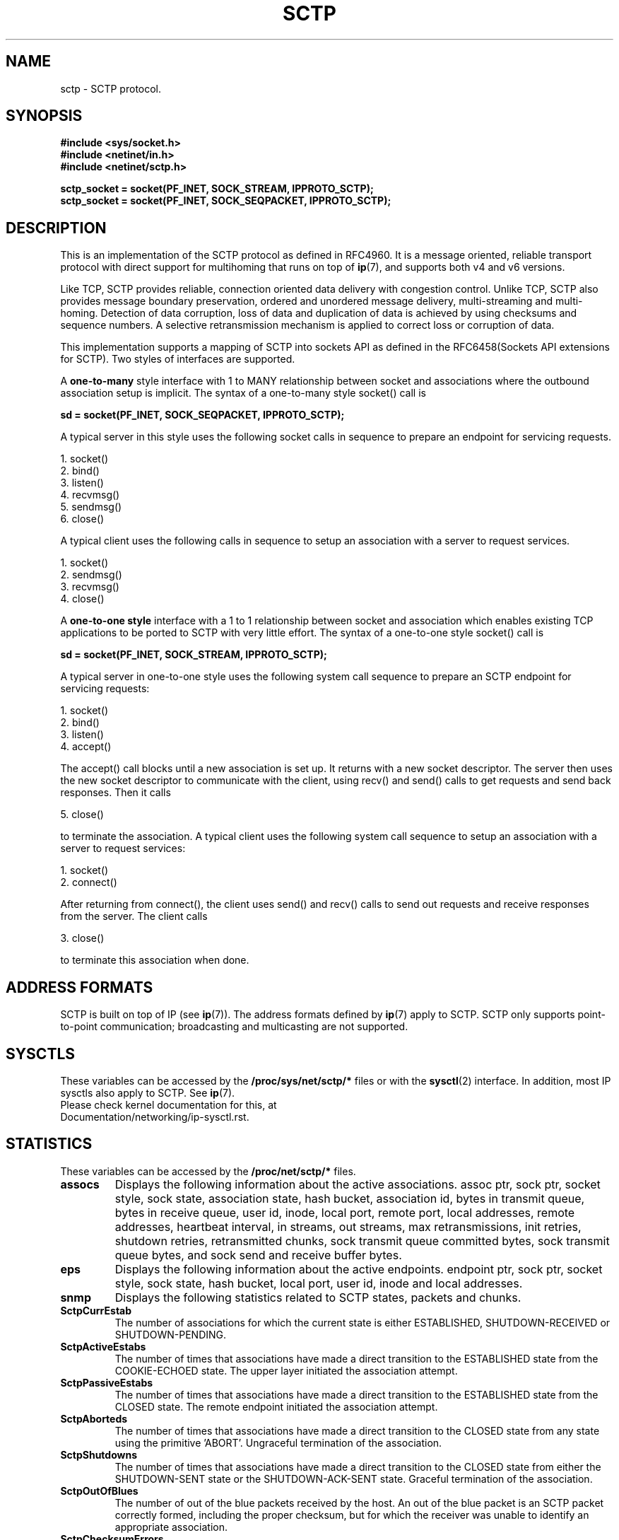 .\" (C) Copyright Sridhar Samudrala IBM Corp. 2004, 2005.
.\"
.\" Permission is granted to distribute possibly modified copies
.\" of this manual provided the header is included verbatim,
.\" and in case of nontrivial modification author and date
.\" of the modification is added to the header.
.\"
.TH SCTP  7 2005-10-25 "Linux Man Page" "Linux Programmer's Manual" 
.SH NAME
sctp \- SCTP protocol.
.SH SYNOPSIS
.nf
.B #include <sys/socket.h>
.B #include <netinet/in.h>
.B #include <netinet/sctp.h>
.sp
.B sctp_socket = socket(PF_INET, SOCK_STREAM, IPPROTO_SCTP); 
.B sctp_socket = socket(PF_INET, SOCK_SEQPACKET, IPPROTO_SCTP);
.fi
.SH DESCRIPTION
This is an implementation of the SCTP protocol as defined in RFC4960. It is
a message oriented, reliable transport protocol with direct support for
multihoming that runs on top of
.BR ip (7),
and supports both v4 and v6 versions.
.PP
Like TCP, SCTP provides reliable, connection oriented data delivery with 
congestion control. Unlike TCP, SCTP also provides message boundary 
preservation, ordered and unordered message delivery, multi-streaming and
multi-homing. Detection of data corruption, loss of data and duplication of
data is achieved by using checksums and sequence numbers. A selective 
retransmission mechanism is applied to correct loss or corruption of data.
.PP
This implementation supports a mapping of SCTP into sockets API as defined
in the RFC6458(Sockets API extensions for SCTP). Two styles of interfaces
are supported.
.PP
A 
.B one-to-many
style interface with 1 to MANY relationship between socket and associations 
where the outbound association setup is implicit. The syntax of a one-to-many
style socket() call is
.PP
.B     sd = socket(PF_INET, SOCK_SEQPACKET, IPPROTO_SCTP); 
.PP
A typical server in this style uses the following socket calls in sequence
to prepare an endpoint for servicing requests.
.PP
     1. socket()
     2. bind()
     3. listen()
     4. recvmsg()
     5. sendmsg()
     6. close()
.PP
A typical client uses the following calls in sequence to setup an association
with a server to request services.
.PP
     1. socket()
     2. sendmsg()
     3. recvmsg()
     4. close()
.PP
A
.B one-to-one style
interface with a 1 to 1 relationship between socket and
association which enables existing TCP applications to be ported to SCTP with
very little effort. The syntax of a one-to-one style socket() call is
.PP
.B     sd = socket(PF_INET, SOCK_STREAM, IPPROTO_SCTP); 
.PP
A typical server in one-to-one style uses the following
system call sequence to prepare an SCTP endpoint for servicing requests:
.PP
     1. socket()
     2. bind()
     3. listen()
     4. accept()
.PP
The accept() call blocks until a new association is set up. It returns with a
new socket descriptor. The server then uses the new socket descriptor to
communicate with the client, using recv() and send() calls to get requests and
send back responses. Then it calls
.PP
     5. close()
.PP
to terminate the association. A typical client uses the following system call
sequence to setup an association with a server to request services:
.PP
     1. socket()
     2. connect()
.PP
After returning from connect(), the client uses send() and recv() calls to
send out requests and receive responses from the server. The client calls
.PP
     3. close()
.PP
to terminate this association when done.
.SH "ADDRESS FORMATS"
SCTP is built on top of IP (see 
.BR ip (7)).
The address formats defined by
.BR ip (7)
apply to SCTP.  SCTP only supports point-to-point communication; broadcasting
and multicasting are not supported.
.SH SYSCTLS
These variables can be accessed by the 
.B /proc/sys/net/sctp/* 
files or with the 
.BR sysctl (2)
interface.  In addition, most IP sysctls also apply to SCTP. See
.BR ip (7). 
.TP
Please check kernel documentation for this, at Documentation/networking/ip-sysctl.rst.
.SH "STATISTICS"
These variables can be accessed by the 
.B /proc/net/sctp/* 
files. 
.TP
.B assocs
Displays the following information about the active associations.
assoc ptr, sock ptr, socket style, sock state, association state, hash bucket,
association id, bytes in transmit queue, bytes in receive queue, user id, 
inode, local port, remote port, local addresses, remote addresses,
heartbeat interval, in streams, out streams, max retransmissions, init retries,
shutdown retries, retransmitted chunks, sock transmit queue committed bytes,
sock transmit queue bytes, and sock send and receive buffer bytes.
.TP
.B eps
Displays the following information about the active endpoints.
endpoint ptr, sock ptr, socket style, sock state, hash bucket, local port,
user id, inode and local addresses.  
.TP
.B snmp
Displays the following statistics related to SCTP states, packets and chunks. 
.TP
.TP
.B SctpCurrEstab
The number of associations for which the current state is either ESTABLISHED,
SHUTDOWN-RECEIVED or SHUTDOWN-PENDING.
.TP
.B SctpActiveEstabs
The number of times that associations have made a direct transition to the
ESTABLISHED state from the COOKIE-ECHOED state. The upper layer initiated the
association attempt.
.TP
.B SctpPassiveEstabs
The number of times that associations have made a direct transition to the
ESTABLISHED state from the CLOSED state. The remote endpoint initiated the
association attempt.
.TP
.B SctpAborteds
The number of times that associations have made a direct transition to the
CLOSED state from any state using the primitive 'ABORT'. Ungraceful
termination of the association.
.TP
.B SctpShutdowns
The number of times that associations have made a direct transition to the
CLOSED state from either the SHUTDOWN-SENT state or the SHUTDOWN-ACK-SENT
state. Graceful termination of the association.
.TP
.B SctpOutOfBlues
The number of out of the blue packets received by the host. An out of the blue
packet is an SCTP packet correctly formed, including the proper checksum, but
for which the receiver was unable to identify an appropriate association.
.TP
.B SctpChecksumErrors
The number of SCTP packets received with an invalid checksum.
.TP
.B SctpOutCtrlChunks
The number of SCTP control chunks sent (retransmissions are not included).
Control chunks are those chunks different from DATA.
.TP
.B SctpOutOrderChunks
The number of SCTP ordered data chunks sent (retransmissions are not included).
.TP
.B SctpOutUnorderChunks
The number of SCTP unordered chunks(data chunks in which the U bit is set
to 1) sent (retransmissions are not included).
.TP
.B SctpInCtrlChunks
The number of SCTP control chunks received (no duplicate chunks included).
.TP
.B SctpInOrderChunks
The number of SCTP ordered data chunks received (no duplicate chunks included).
.TP
.B SctpInUnorderChunks
The number of SCTP unordered chunks(data chunks in which the U bit is set
to 1) received (no duplicate chunks included).
.TP
.B SctpFragUsrMsgs
The number of user messages that have to be fragmented because of the MTU.
.TP
.B SctpReasmUsrMsgs
The number of user messages reassembled, after conversion into DATA chunks.
.TP
.B SctpOutSCTPPacks
The number of SCTP packets sent. Retransmitted DATA chunks are included.
.TP
.B SctpInSCTPPacks
The number of SCTP packets received. Duplicates are included.
.TP
.B SctpT1InitExpireds
The number of timer T1 INIT expired.
.TP
.B SctpT1CookieExpireds
The number of timer T1 COOKIE-ECHO expired.
.TP
.B SctpT2ShutdownExpireds
The number of timer T2 SHUTDOWN expired.
.TP
.B SctpT3RtxExpireds
The number of timer T3 RTX expired.
.TP
.B SctpT4RtoExpireds
The number of timer T4 RTO expired.
.TP
.B SctpT5ShutdownGuardExpireds
The number of timer T5 SHUTDOWN GUARD expired.
.TP
.B SctpDelaySackExpireds
The number of timer DELAY_SACK expired.
.TP
.B SctpAutocloseExpireds
The number of timer AUTOCLOSE expired.
.TP
.B SctpT3Retransmits
The number of T3 timer retransmission.
.TP
.B SctpPmtudRetransmits
The number of PMTUD retransmission.
.TP
.B SctpFastRetransmits
The number of FAST retransmission.
.TP
.B SctpInPktSoftirq
The number of SCTP packets received in Softirq.
.TP
.B SctpInPktBacklog
The number of SCTP packets received in Backlog.
.TP
.B SctpInPktDiscards
The number of SCTP packets discarded in receiving.
.TP
.B SctpInDataChunkDiscards
The number of SCTP data chunks discarded in receiving.
.SH CONTROL MSGS
The ancillary data is carried in msg_control field of struct msghdr, which is
used in
.B sendmsg(2)
and
.B recvmsg(2)
call. The SCTP stack uses the ancillary data to communicate the attributes,
such as SCTP_RCVINFO, of the message stored in msg_iov to the socket endpoint.
Each ancillary data item is preceded by a struct cmsghdr, see
.B cmsg(3).
The different cmsg types for SCTP are listed below, and all these related macros
and structures are defined in /usr/include/netinet/sctp.h.
.TP
.B SCTP_INIT
This cmsg provides information for initializing new SCTP associations for sendmsg()
with struct sctp_initmsg, which is the same as SCTP_INITMSG socket option's data
structure.
.TP
.B SCTP_SNDRCV
This cmsg specifies SCTP options for sendmsg() and describes SCTP header information
about a received message through recvmsg() with struct sctp_sndrcvinfo. It mixes the
send and receive path, and SCTP_SNDINFO and SCTP_RCVINFO split this information, so
these structures should be used, when possible, since SCTP_SNDRCV is deprecated.
.B sctp_sendmsg(3)
and
.B sctp_send(3)
provide a simple way to use this cmsg.

Note that an application must use the SCTP_RECVRCVINFO socket option to enable the
delivery of this information.
.TP
.B SCTP_EXTRCV
This cmsg specifies SCTP options for SCTP header information about a received message
via recvmsg() with struct sctp_extrcvinfo, and this structure is an extended version
of SCTP_SNDRCV. Note that data in the next message is not valid unless the current
message is completely read, i.e., unless the MSG_EOR is set. SCTP_NXTINFO should be
used when possible, since SCTP_EXTRCV is considered deprecated.
.B sctp_recvmsg(3)
provides a simple way to use this cmsg.

Note that an application must use the SCTP_RECVNXTINFO socket option to enable the
delivery of this information.
.TP
.B SCTP_RCVINFO, SCTP_NXTINFO
These cmsgs describe SCTP receive information about a received message through
recvmsg() with struct sctp_rcvinfo, and SCTP receive information of the next
message that will be delivered through recvmsg() if this information is already
available when delivering the current message with struct sctp_nxtinfo.
.B sctp_recvv(3)
provides a simple way to use these cmsgs.

Note that an application must use the SCTP_RECVRCVINFO and SCTP_RECVNXTINFO socket
options accordingly to enable the delivery of this information.
.TP
.B SCTP_SNDINFO, SCTP_PRINFO, SCTP_AUTHINFO, SCTP_DSTADDRV4, SCTP_DSTADDRV6
These cmsgs specifie a couple of SCTP options for sendmsg() for SEND, PRSCTP, AUTH
and DSTADDR information with struct sctp_sndinfo, sctp_prinfo, sctp_authinfo and
in(6)_addr accordingly.
.BR sctp_sendv(3)
provides a simple way to use these cmsgs.
.SH EVENTS and NOTIFICATIONS
An SCTP application may need to understand and process events and errors
that happen on the SCTP stack. These events include network status changes,
association startups, remote operational errors, and undeliverable messages.
When a notification arrives, recvmsg() returns the notification in the
application-supplied data buffer via msg_iov, and sets MSG_NOTIFICATION in
msg_flags. See socket option SCTP_EVENT for the event enabling. The different
events are listed below, and all these related macros and structures are
defined in /usr/include/netinet/sctp.h.
.TP
.B SCTP_ASSOC_CHANGE
Communication notifications inform the application that an SCTP
association has either begun or ended. The notification format
is struct sctp_assoc_change.
.TP
.B SCTP_PEER_ADDR_CHANGE
When a destination address of a multi-homed peer encounters a state
change, a peer address change event is sent. The notification format
is struct sctp_paddr_change.
.TP
.B SCTP_REMOTE_ERROR
A remote peer may send an Operation Error message to its peer.  This
message indicates a variety of error conditions on an association.
The notification format is struct sctp_remote_error.
.TP
.B SCTP_SEND_FAILED
If SCTP cannot deliver a message, it can return back the message as a
notification if the SCTP_SEND_FAILED event is enabled. The notification
format is struct sctp_send_failed. Please note that this notification
is deprecated. Use SCTP_SEND_FAILED_EVENT instead.
.TP
.B SCTP_SHUTDOWN_EVENT
When a peer sends a SHUTDOWN, SCTP delivers this notification to inform
the application that it should cease sending data. The notification
format is struct sctp_shutdown_event.
.TP
.B SCTP_ADAPTATION_INDICATION
When a peer sends an Adaptation Layer Indication parameter, SCTP delivers
this notification to inform the application about the peer's adaptation
layer indication. The notification format is struct sctp_adaptation_event.
.TP
.B SCTP_PARTIAL_DELIVERY_EVENT
When a receiver is engaged in a partial delivery of a message, this
notification will be used to indicate various events. The notification
format is struct sctp_pdapi_event.
.TP
.B SCTP_AUTHENTICATION_EVENT
This is used to report different events relating to the use of the
extension to authenticate SCTP messages. The notification format is
struct sctp_authkey_event.
.TP
.B SCTP_SENDER_DRY_EVENT
When the SCTP stack has no more user data to send or retransmit, this
notification is given to the user.  Also, at the time when a user app
subscribes to this event, if there is no data to be sent or retransmit,
the stack will immediately send up this notification. The notification
format is struct sctp_sender_dry_event.
.TP
.B SCTP_SEND_FAILED_EVENT
If SCTP cannot deliver a message, it can return back the message as a
notification if the SCTP_SEND_FAILED_EVENT event is enabled. The
notification format is struct sctp_send_failed_event.
.SH "SOCKET OPTIONS"
To set or get a SCTP socket option, call
.BR getsockopt (2)
to read or
.BR setsockopt (2)
to write the option with the option level argument set to 
.BR SOL_SCTP.
Note that all these macros and structures described for parameters are defined
in /usr/include/netinet/sctp.h, and for one-to-one style sockets a specified
assoc_id works the same as SCTP_FUTURE_ASSOC.
.TP
.BR SCTP_RTOINFO.
This option is used to get or set the protocol parameters used to
initialize and bound retransmission timeout(RTO).

The parameter type is struct sctp_rtoinfo, for reading and writing.
srto_assoc_id is a specified assoc_id or SCTP_FUTURE_ASSOC.

Default: srto_max=sysctl_net.sctp.rto_max, srto_min=sysctl_net.sctp.rto_min,
srto_initial=sysctl_net.sctp.rto_initial.
.TP
.B SCTP_ASSOCINFO
This option is used to both examine and set various association and endpoint
parameters.

The parameter type is struct sctp_assocparams, for reading and writing.
sasoc_assoc_id is a specified assoc_id or SCTP_FUTURE_ASSOC. Note that
some fields of this structure are for reading only:

  struct sctp_assocparams {
          sctp_assoc_t    sasoc_assoc_id;
          __u16           sasoc_asocmaxrxt; (RW)
          __u16           sasoc_number_peer_destinations; (R)
          __u32           sasoc_peer_rwnd; (R)
          __u32           sasoc_local_rwnd; (R)
          __u32           sasoc_cookie_life; (RW)
  };

Default: sasoc_asocmaxrxt=sysctl_net.sctp.association_max_retrans,
sasoc_cookie_life=sysctl_net.sctp.valid_cookie_life.
.TP
.B SCTP_INITMSG
This option is used to get or set the protocol parameters for the default
association initialization.

The parameter type is struct sctp_initmsg, for reading and writing.

Default: sinit_num_ostreams=10, sinit_max_instreams=10,
sinit_max_attempts=sysctl_net.sctp.max_init_retransmits,
sinit_max_init_timeo=sysctl_net.sctp.rto_max.
.TP
.B SCTP_NODELAY
Turn on/off any Nagle-like algorithm. This means that packets are generally
sent as soon as possible and no unnecessary delays are introduced, at the
cost of more packets in the network.

The parameter type is int boolean, for reading and writing.

Default: 0.
.TP
.B SCTP_AUTOCLOSE
This socket option is applicable to the one-to-many style socket only.
When set it will cause associations that are idle for more than the
specified number of seconds to automatically close. An association
being idle is defined an association that has NOT sent or received
user data within a period.

The parameter type is int(seconds), for reading and writing. 0 indicates
that no automatic close of any associations should be performed.

Default: sysctl_net.sctp.max_autoclose.
.TP
.B SCTP_SET_PEER_PRIMARY_ADDR
Requests that the peer mark the enclosed address as the association
primary. The enclosed address must be one of the association's
locally bound addresses.

The parameter type is struct sctp_setpeerprim, for writing only.
sspp_assoc_id is a specified assoc_id.

Default: the 1st local address added.
Require: SCTP_ASCONF_SUPPORTED.
.TP
.B SCTP_PRIMARY_ADDR
Requests that the local SCTP stack use the enclosed peer address as
the association primary. The enclosed address must be one of the
association peer's addresses.

The parameter type is struct sctp_prim, for writing only. ssp_assoc_id
is a specified assoc_id.

Default: the 1st peer address added.
Require: SCTP_ASCONF_SUPPORTED.
.TP
.B SCTP_DISABLE_FRAGMENTS
If enabled no SCTP message fragmentation will be performed. Instead if a
message being sent exceeds the current PMTU size, the message will NOT
be sent and an error will be indicated to the user.

The parameter type is int boolean, for reading and writing.

Default: 0.
.TP
.B SCTP_PEER_ADDR_PARAMS
Using this option, applications can enable or disable heartbeats for any peer
address of an association, modify an address's heartbeat interval, force a
heartbeat to be sent immediately, and adjust the address's maximum number of
retransmissions sent before an address is considered unreachable.

The parameter type is struct sctp_paddrparams, for reading and writing.
spp_address is a specified transport address or 0, spp_assoc_id is
a specified assoc_id or SCTP_FUTURE_ASSOC.

Default: hbinterval=sysctl_net.sctp.hb_interval,
pathmaxrxt=sysctl_net.sctp.path_max_retrans,
pathmtu=dev/route's, sackdelay=sysctl_net.sctp.sack_timeout,
param_flags=HB_ENABLE|PMTUD_ENABLE|SACKDELAY_ENABLE, flowlabel=0, dscp=0.
.TP
.B SCTP_DEFAULT_SEND_PARAM
Applications that wish to use the sendto() system call may wish to specify
a default set of parameters that would normally be supplied through the
inclusion of ancillary data. This option has been obsoleted by
SCTP_DEFAULT_SNDINFO.

The parameter type is struct sctp_sndrcvinfo. For reading, sinfo_assoc_id is
a specified assoc_id or SCTP_FUTURE_ASSOC. For writing, sinfo_assoc_id is a
specified assoc_id or SCTP_{FUTURE|CURRENT|ALL}_ASSOC.

Default: default_stream=0, default_flags=0, default_ppid=0, default_context=0,
default_timetolive=0.
.TP
.B SCTP_EVENTS
This socket option is used to specify various notifications and ancillary data
the user wishes to receive. This option has been obsoleted by SCTP_EVENT.

The parameter type is struct sctp_event_subscribe, for reading and writing.

Default: 0.
.TP
.B SCTP_I_WANT_MAPPED_V4_ADDR
This socket option is used to turn on or off mapped V4 addresses. If this
option is turned on and the socket is type PF_INET6, then IPv4 addresses
will be mapped to V6 representation. If this option is turned off, then
no mapping will be done of V4 addresses and a user will receive both
PF_INET6 and PF_INET type addresses on the socket.

The parameter type is int boolean, for reading and writing.

Default: 1.
.TP
.B SCTP_MAXSEG
This socket option specifies the maximum size to put in any outgoing
SCTP DATA chunk. If a message is larger than this size it will be
fragmented by SCTP into the specified size. Note that the underlying
SCTP implementation may fragment into smaller sized chunks when the
PMTU of the underlying association is smaller than the value set by
the user. 0 indicates the user is NOT limiting fragmentation and only
the PMTU will effect SCTP's choice of DATA chunk size.

The parameter type is struct sctp_assoc_value, for reading and writing.
assoc_id is a specified assoc_id or SCTP_FUTURE_ASSOC.

Default: 0(no limit).
.TP
.B SCTP_STATUS
Applications can retrieve current status information about an association,
including association state, peer receiver window size, number of unacked
data chunks, and number of data chunks pending receipt.

The parameter type is struct sctp_status, for reading only. sstat_assoc_id
is a specified assoc_id.
.TP
.B SCTP_GET_PEER_ADDR_INFO
Applications can retrieve information about a specific peer address of
an association, including its reachability state, congestion window,
and retransmission timer values.

The parameter type is struct sctp_paddrinfo, for reading only. spinfo_address
is a specified transport address, sas_assoc_id is a specified assoc_id
or SCTP_FUTURE_ASSOC.
.TP
.B SCTP_GET_ASSOC_STATS
Applications can retrieve current statistics about an association, including
SACKs sent and received, SCTP packets sent and received.

The parameter type is struct sctp_assoc_stats, for reading only.
sas_assoc_id is a specified assoc_id.
.TP
.B SCTP_DELAYED_ACK, SCTP_DELAYED_ACK_TIME, SCTP_DELAYED_SACK
These options will affect the way delayed SACKs are performed. They allow
the application to get or set the delayed SACK time, in milliseconds, and
also allow changing the delayed SACK frequency. Changing the frequency
to 1 disables the delayed SACK algorithm. Note that if sack_delay or
sack_freq is 0 when setting this option, the current values will remain
unchanged.

The parameter type is struct sctp_sack_info. For reading, sack_assoc_id is
a specified assoc_id or SCTP_FUTURE_ASSOC. For writing, sack_assoc_id is a
specified assoc_id or SCTP_{FUTURE|CURRENT|ALL}_ASSOC.

Default: sackdelay=sysctl_net.sctp.sack_timeout,sackfreq=2.
.TP
.B SCTP_CONTEXT
This option allows the setting, on an association basis, of a default
context that will be received on reading messages from the peer.
This is especially helpful for an application when using one-to-many
style sockets to keep some reference to an internal state machine that
is processing messages on the association.  Note that the setting of
this value only affects received messages from the peer and does not
affect the value that is saved with outbound messages.

The parameter type is struct sctp_assoc_value. For reading, assoc_id
is a specified assoc_id or SCTP_FUTURE_ASSOC. For writing, assoc_id
is a specified assoc_id or SCTP_{FUTURE|CURRENT|ALL}_ASSOC.

Default: 0.
.TP
.B SCTP_FRAGMENT_INTERLEAVE
Fragmented interleave controls how the presentation of messages
occurs for the message receiver. There are three levels of fragment
interleave defined: level 0: SCTP_FRAGMENT_INTERLEAVE = 0; level 1:
SCTP_FRAGMENT_INTERLEAVE = 1; level 2: SCTP_FRAGMENT_INTERLEAVE = 1
& SCTP_INTERLEAVING_SUPPORTED = 1.

The parameter type is int boolean, for reading and writing.

Default: 0.
.TP
.B SCTP_PARTIAL_DELIVERY_POINT
This option will set or get the SCTP partial delivery point.  This
point is the size of a message where the partial delivery API will be
invoked to help free up rwnd space for the peer.  Setting this to a
lower value will cause partial deliveries to happen more often.  This
option expects an integer that sets or gets the partial delivery
point in bytes.  Note also that the call will fail if the user
attempts to set this value larger than the socket receive buffer
size. Note that any single message having a length smaller than or equal
to the SCTP partial delivery point will be delivered in a single read
call as long as the user-provided buffer is large enough to hold the
message.

The parameter type is uint32_t, for reading and writing.

Default: 0.
.TP
.B SCTP_MAX_BURST
This option will allow a user to change the maximum burst of packets
that can be emitted by this association.

The parameter type is struct sctp_assoc_value. For reading, assoc_id
is a specified assoc_id or SCTP_FUTURE_ASSOC. For writing, assoc_id
is a specified assoc_id or SCTP_{FUTURE|CURRENT|ALL}_ASSOC.

Default: sysctl_net.sctp.max_burst.
.TP
.B SCTP_AUTH_CHUNK
This option adds a chunk type that the user is requesting to be received
only in an authenticated way, and it only affects the future associations.

The parameter type is struct sauth_chunk, for writing only.

Default: no chunks.
Require: SCTP_AUTH_SUPPORTED.
RFC: RFC4895.
.TP
.B SCTP_HMAC_IDENT
This option gets or sets the list of Hashed Message Authentication
Code (HMAC) algorithms that the local endpoint requires the peer
to use.

The parameter type is struct sctp_hmacalgo, for reading and writing.
shmac_idents can include SCTP_AUTH_HMAC_ID_{SHA1|SHA256}.

Default: SCTP_AUTH_HMAC_ID_SHA1.
Require: SCTP_AUTH_SUPPORTED.
.TP
.B SCTP_AUTH_KEY
This option will set a shared secret key that is used to build an
association shared key.

The parameter type is struct sctp_authkey, for writing only. sca_assoc_id
is a specified assoc_id or SCTP_{FUTURE|CURRENT|ALL}_ASSOC.

Default: null_key.
Require: SCTP_AUTH_SUPPORTED.
.TP
.B SCTP_AUTH_ACTIVE_KEY
This option will get or set the active shared key to be used to build
the association shared key.

The parameter type is struct sctp_authkeyid, for writing only.
scact_assoc_id is a specified assoc_id or
SCTP_{FUTURE|CURRENT|ALL}_ASSOC.

Default: 0.
Require: SCTP_AUTH_SUPPORTED.
.TP
.B SCTP_AUTH_DEACTIVATE_KEY
This set option indicates that the application will no longer send
user messages using the indicated key identifier.

The parameter type is struct sctp_authkeyid, for writing only.
scact_assoc_id is a specified assoc_id or
SCTP_{FUTURE|CURRENT|ALL}_ASSOC.

Require: SCTP_AUTH_SUPPORTED.
.TP
.B SCTP_AUTH_DELETE_KEY
This set option will delete an SCTP association's shared secret key
that has been deactivated.

The parameter type is struct sctp_authkeyid, for writing only.
scact_assoc_id is a specified assoc_id or
SCTP_{FUTURE|CURRENT|ALL}_ASSOC.

Require: SCTP_AUTH_SUPPORTED.
.TP
.B SCTP_PEER_AUTH_CHUNKS
This option gets a list of chunk types for a specified association
that the peer requires to be received authenticated only.

The parameter type is struct sctp_authchunks, for reading only.
gauth_assoc_id is a specified assoc_id.

Require: SCTP_AUTH_SUPPORTED.
.TP
.B SCTP_LOCAL_AUTH_CHUNKS
This option gets a list of chunk types for a specified association that
the local endpoint requires to be received authenticated only.

The parameter type is struct sctp_authchunks, for reading only.
gauth_assoc_id is a specified assoc_id or SCTP_FUTURE_ASSOC.

Require: SCTP_AUTH_SUPPORTED.
.TP
.B SCTP_GET_ASSOC_NUMBER
This option gets the current number of associations that are attached
to a one-to-many style socket. Note that this number is only a snapshot.
This means that the number of associations may have changed when the
caller gets back the option result.

The parameter type is uint32_t, for reading only.
.TP
.B SCTP_GET_ASSOC_ID_LIST
This option gets the current list of SCTP association identifiers of
the SCTP associations handled by a one-to-many style socket. It uses
struct sctp_assoc_ids and must provide a large enough buffer to hold
all association identifiers. If the buffer is too small, an error must
be returned. The user can use the SCTP_GET_ASSOC_NUMBER socket option
to get an idea of how large the buffer has to be.

The parameter type is struct sctp_assoc_ids, for reading only.
.TP
.B SCTP_EXPOSE_POTENTIALLY_FAILED_STATE, SCTP_EXPOSE_PF_STATE
Applications can control the exposure of the PF path state in the
SCTP_PEER_ADDR_CHANGE event, and if pf_expose is not 'enabled', no
notification will be sent for a transport state change to SCTP_PF.
It also affects the SCTP_GET_PEER_ADDR_INFO socket option, and if
pf_expose is 'disabled', users can not access the transport info via
SCTP_GET_PEER_ADDR_INFO option.

The parameter type is struct sctp_assoc_value, for reading and writing.
assoc_id is a specified assoc_id or SCTP_FUTURE_ASSOC.

Default: sysctl_net.sctp.pf_expose.
.TP
.B SCTP_PEER_ADDR_THLDS
Applications can control the SCTP-PF behavior by getting or setting
the number of consecutive timeouts before a peer address is
considered PF or unreachable..

The parameter type is struct sctp_paddrthlds, for reading and writing.
spt_address is a specified transport address or 0, spt_assoc_id
is a specified assoc_id or SCTP_FUTURE_ASSOC.

Default: pathmaxrxt=sysctl_net.sctp.path_max_retrans,
ps_retrans=sysctl_net.sctp.ps_retrans.
.TP
.B SCTP_PEER_ADDR_THLDS_V2
Similar to SCTP_PEER_ADDR_THLDS, but it can also be used by applications
to set and get the number of timeouts before the primary path is changed
automatically by the Primary Path Switchover function.

The parameter type is struct sctp_paddrthlds_v2, for reading and writing.
spt_address is a specified transport address or 0, spt_assoc_id is a
specified assoc_id or SCTP_FUTURE_ASSOC.

Default: pathmaxrxt=sysctl_net.sctp.path_max_retrans,
ps_retrans=sysctl_net.sctp.ps_retrans, pf_retrans=sysctl_net.sctp.pf_retrans.
.TP
.B SCTP_RECVRCVINFO
Setting this option specifies that SCTP_RCVINFO (SCTP receive information
about a received message) is returned as ancillary data by recvmsg(). See
.B CONTROL MSGS
for more details.

The parameter type is int, for reading and writing.

Default: 0.
.TP
.B SCTP_RECVNXTINFO
Setting this option specifies that SCTP_NXTINFO (SCTP receive information
of the next message) is returned as ancillary data by recvmsg(). See
.B CONTROL MSGS
for details.

The parameter type is int, for reading and writing.

Default: 0.
.TP
.B SCTP_DEFAULT_SNDINFO
This option obsoletes SCTP_DEFAULT_SEND_PARAM.

The parameter type is struct sctp_sndinfo. For reading, snd_assoc_id is
a specified assoc_id or SCTP_FUTURE_ASSOC. For writing, snd_assoc_id is
a specified assoc_id or SCTP_{FUTURE|CURRENT|ALL}_ASSOC.

Default: default_stream=0, default_flags=0, default_ppid=0, default_context=0.
.TP
.B SCTP_REUSE_PORT
This option is similar to the socket level option SO_REUSEADDR, besides
only supports one-to-one style SCTP sockets and must not be used after
calling bind() or sctp_bindx().

The parameter type is int, for reading and writing.

Default: 0.
.TP
.B SCTP_SOCKOPT_BINDX_ADD
This option allows the user to bind a specific subset of addresses or,
if the SCTP extension ASCONF is supported (see SCTP_ASCONF_SUPPORTED),
add specific addresses. The API sctp_bindx() is based on this.

The parameter type is struct sockaddr[], for writing only.
.TP
.B SCTP_SOCKOPT_BINDX_REM
Similar to SCTP_SOCKOPT_BINDX_ADD, but delete specific addresses. The API
sctp_bindx() is based on this.

The parameter type is struct sockaddr[], for writing only.
.TP
.B SCTP_SOCKOPT_PEELOFF
This option branches off an UDP type association into a separate socket
returned back to users. The API sctp_peeloff() is based on this option.

The parameter type is sctp_peeloff_arg_t, for reading only. associd is a
specified assoc_id.
.TP
.B SCTP_SOCKOPT_PEELOFF_FLAGS
Peel off an UDP type association from a socket similar to SCTP_SOCKOPT_PEELOFF
option, but it allows the flags like O_CLOEXEC and O_NONBLOCK to be used when
creating the new socket. The API sctp_peeloff_flags() is based on this option.

The parameter type is sctp_peeloff_flags_arg_t, for reading only. associd
is a specified assoc_id.
.TP
.B SCTP_SOCKOPT_CONNECTX_OLD
This option allows a user to specify multiple addresses at which a peer can
be reached, and the kernel stack will use the list of addresses to set up
the association. The API sctp_connectx() is based on this option.

The parameter type is struct sockaddr[], for writing only.
.TP
.B SCTP_SOCKOPT_CONNECTX
Similar to SCTP_SOCKOPT_CONNECTX_OLD, but it returns the new assoc's id.
The API sctp_connectx2() is based on this option.

The parameter type is struct sockaddr[], for writing only. The new assoc's
id is passed to users by the return value.
.TP
.B SCTP_SOCKOPT_CONNECTX3
Similar to SCTP_SOCKOPT_CONNECTX, but it uses different type parameter. The
API sctp_connectx3() is based on this option.

The parameter type is struct sctp_getaddrs_old, for reading only. assoc_id
is set to the new assoc's id by kernel and passed to users.
.TP
.B SCTP_GET_PEER_ADDRS
This option is used to gets all peer addresses in an association. The API
sctp_getpaddrs() is based on this option.

The parameter type is struct sctp_getaddrs, for reading only. assoc_id
is a specified assoc_id.
.TP
.B SCTP_GET_LOCAL_ADDRS
This option is used to get all local addresses in an association. The API
sctp_getladdrs() is based on this option.

The parameter type is struct sctp_getaddrs, for reading only. assoc_id
is a specified assoc_id or SCTP_FUTURE_ASSOC.
.TP
.B SCTP_ADAPTATION_LAYER
This option requests that the local endpoint set the specified
Adaptation Layer Indication parameter for all future INIT and
INIT-ACK exchanges.

The parameter type is struct sctp_setadaptation, for reading and writing.

Default: 0.
.TP
.B SCTP_EVENT
This option obsoletes SCTP_EVENTS socket option, and it can set or get
one specific type of event for a specified association.

The parameter type is struct sctp_event. For reading, se_assoc_id is
a specified assoc_id or SCTP_FUTURE_ASSOC. For writing, se_assoc_id
is a specified assoc_id or SCTP_{FUTURE|CURRENT|ALL}_ASSOC. se_type
can be one of enum sctp_sn_type.

Default: 0.
.TP
.B SCTP_PR_SUPPORTED
This socket option allows the enabling or disabling of the negotiation of
PR-SCTP support for future associations.

The parameter type is struct sctp_assoc_value. For reading, assoc_id
is a specified assoc_id or SCTP_FUTURE_ASSOC. For writing, assoc_id
is SCTP_FUTURE_ASSOC.

Default: sysctl_net.sctp.prsctp_enable.
RFC: RFC7496.
.TP
.B SCTP_DEFAULT_PRINFO
This option sets and gets the default parameters for PR-SCTP.

The parameter type is struct sctp_default_prinfo. For reading, pr_assoc_id
is a specified assoc_id or SCTP_FUTURE_ASSOC. For writing, pr_assoc_id is
a specified assoc_id or SCTP_{FUTURE|CURRENT|ALL}_ASSOC. pr_policy can be
SCTP_PR_SCTP_{NONE|TTL|RTX|PRIO}.

Default: SCTP_PR_SCTP_NONE.
Require: SCTP_DEFAULT_PRINFO.
.TP
.B SCTP_PR_ASSOC_STATUS
This option is used to get Association-Specific PR-SCTP Status.

The parameter type is struct sctp_prstatus, for reading only.
sprstat_assoc_id is a specified assoc_id, sprstat_policy
can be SCTP_PR_SCTP_{TTL|RTX|PRIO|ALL}.
.TP
.B SCTP_PR_STREAM_STATUS
This option is used to get Stream-Specific PR-SCTP Status.

The parameter type is struct sctp_prstatus, for reading only.
sprstat_assoc_id is a specified assoc_id, sprstat_policy
can be SCTP_PR_SCTP_{TTL|RTX|PRIO|ALL}.
.TP
.B SCTP_RECONFIG_SUPPORTED
Enable the Stream Reconfiguration(RECONF) for the future associations.
For different type of requests enabling, see SCTP_ENABLE_STREAM_RESET
option.

The parameter type is struct sctp_assoc_value. For reading, assoc_id
is a specified assoc_id or SCTP_FUTURE_ASSOC. For writing, assoc_id
is SCTP_FUTURE_ASSOC.

Default: sysctl_net.sctp.reconf_enable.
RFC: RFC6525.
.TP
.B SCTP_ENABLE_STREAM_RESET
This option allows a user to control whether the kernel processes or denies
incoming requests in RECONF chunks.

The parameter type is struct sctp_assoc_value. For reading, assoc_id is
a specified assoc_id or SCTP_FUTURE_ASSOC. For writing, assoc_id is
a specified assoc_id or SCTP_{FUTURE|CURRENT|ALL}_ASSOC. assoc_value
can be SCTP_ENABLE_{RESET_STREAM_REQ|RESET_ASSOC_REQ|CHANGE_ASSOC_REQ}.

Default: 0.
Require: SCTP_RECONFIG_SUPPORTED.
.TP
.B SCTP_RESET_STREAMS
This option allows the user to request the reset of incoming and/or
outgoing streams.

The parameter type is struct sctp_reset_streams, for writing only.
srs_assoc_id is a specified assoc_id.

Require: SCTP_ENABLE_STREAM_RESET.
.TP
.B SCTP_RESET_ASSOC
This option allows a user to request the reset of the SSN/TSN.

The parameter type is sctp_assoc_t, for writing only. It is a specified
assoc_id.

Require: SCTP_ENABLE_STREAM_RESET.
.TP
.B SCTP_ADD_STREAMS
This option allows a user to request the addition of a number of incoming
and/or outgoing streams.

The parameter type is struct sctp_add_streams, for writing only.
sas_assoc_id is a specified assoc_id.

Require: SCTP_ENABLE_STREAM_RESET.
.TP
.B SCTP_STREAM_SCHEDULER
This option is used to select a stream scheduler for data sending.

The parameter type is struct sctp_assoc_value. For reading, assoc_id is
a specified assoc_id or SCTP_FUTURE_ASSOC. For writing, assoc_id is a
specified assoc_id or SCTP_{FUTURE|CURRENT|ALL}_ASSOC. assoc_value can
be SCTP_SS_{FCFS|PRIO|RR|FC|WFQ}.

Default: SCTP_SS_FCFS.
RFC: RFC8260.
.TP
.B SCTP_STREAM_SCHEDULER_VALUE
Some stream schedulers require additional information to be set for
individual streams.

The parameter type is struct sctp_assoc_value. For reading, assoc_id is
a specified assoc_id. For writing, assoc_id is a specified assoc_id or
SCTP_CURRENT_ASSOC.

Require: SCTP_STREAM_SCHEDULER.
.TP
.B SCTP_INTERLEAVING_SUPPORTED
This socket option allows the enabling or disabling of the negotiation of
user message interleaving support for future associations.

The parameter type is struct sctp_assoc_value. For reading, assoc_id
is a specified assoc_id or SCTP_FUTURE_ASSOC. For writing, assoc_id
is SCTP_FUTURE_ASSOC.

Default: sysctl_net.sctp.intl_enable.
Require: SCTP_FRAGMENT_INTERLEAVE.
RFC: RFC8260.
.TP
.B SCTP_ASCONF_SUPPORTED
Enable the Dynamic Address Reconfiguration(ASCONF) for the future
associations.

The parameter type is struct sctp_assoc_value. For reading, assoc_id
is a specified assoc_id or SCTP_FUTURE_ASSOC. For writing, assoc_id
is SCTP_FUTURE_ASSOC.

Default: sysctl_net.sctp.addip_enable.
RFC: RFC5061.
.TP
.B SCTP_AUTO_ASCONF
This option will enable or disable the use of the automatic generation of
ASCONF chunks to add and delete addresses to an existing association.
Note that this option has two caveats, namely a) it only affects sockets
that are bound to all addresses available to the SCTP stack, and b) the
system administrator may have an overriding control that turns the ASCONF
feature off no matter what setting the socket option may have.

The parameter type is int boolean, for reading and writing.

Default: sysctl_net.sctp.default_auto_asconf.
.TP
.B SCTP_AUTH_SUPPORTED
Enable AUTH for the future associations.

The parameter type is struct sctp_assoc_value. For reading, assoc_id
is a specified assoc_id or SCTP_FUTURE_ASSOC. For writing, ssoc_id
is SCTP_FUTURE_ASSOC.

Default: sysctl_net.sctp.auth_enable.
RFC: RFC4895.
.TP
.B SCTP_ECN_SUPPORTED
Enable ECN for the future associations.

The parameter type is struct sctp_assoc_value. For reading, assoc_id
is a specified assoc_id or SCTP_FUTURE_ASSOC. For writing, assoc_id
is SCTP_FUTURE_ASSOC.

Default: sysctl_net.sctp.ecn_enable.
.TP
.B SCTP_REMOTE_UDP_ENCAPS_PORT
This option is used to set the encapsulation port(a remote listening or
dest port) for SCTP over UDP, which allows SCTP traffic to pass through
legacy NATs that do not provide native SCTP support.

The parameter type is struct sctp_udpencaps, for reading and writing.
sue_address is a specified transport address or 0, sue_assoc_id
is a specified assoc_id or SCTP_FUTURE_ASSOC.

Default: sysctl_net.sctp.encap_port.
RFC: RFC6951.
.TP
.B SCTP_PLPMTUD_PROBE_INTERVAL
This option is used to configure the PROBE_INTERVAL for the Packetization
Layer Path MTU Discovery(PLPMTUD). It can be set to a value >= 5000 or
0(disabled).

The parameter type is struct sctp_probeinterval, for reading and writing.
spi_address is a specified transport address or 0, spi_assoc_id is
a specified assoc_id or SCTP_FUTURE_ASSOC.

Default: 0(disabled).
RFC: RFC8899.
.SH AUTHORS
Sridhar Samudrala <sri@us.ibm.com>
.SH "SEE ALSO"
.BR socket (7),
.BR socket (2),
.BR ip (7),
.BR bind (2), 
.BR listen (2),
.BR accept (2),
.BR connect (2),
.BR sendmsg (2),
.BR recvmsg (2),
.BR sysctl (2),
.BR getsockopt (2),
.BR sctp_bindx (3),
.BR sctp_connectx (3),
.BR sctp_sendmsg (3),
.BR sctp_sendv (3),
.BR sctp_send (3),
.BR sctp_recvmsg (3),
.BR sctp_recvv (3),
.BR sctp_peeloff (3),
.BR sctp_getladdrs (3),
.BR sctp_getpaddrs (3),
.BR sctp_opt_info (3).
.sp
RFC2960, RFC3309 for the SCTP specification.

